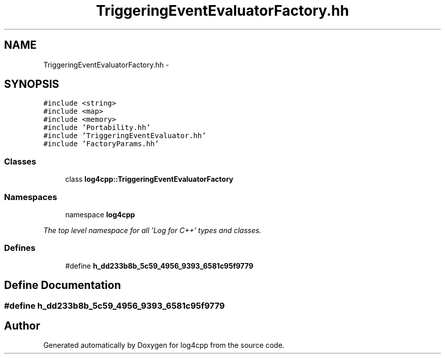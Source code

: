 .TH "TriggeringEventEvaluatorFactory.hh" 3 "1 Nov 2017" "Version 1.1" "log4cpp" \" -*- nroff -*-
.ad l
.nh
.SH NAME
TriggeringEventEvaluatorFactory.hh \- 
.SH SYNOPSIS
.br
.PP
\fC#include <string>\fP
.br
\fC#include <map>\fP
.br
\fC#include <memory>\fP
.br
\fC#include 'Portability.hh'\fP
.br
\fC#include 'TriggeringEventEvaluator.hh'\fP
.br
\fC#include 'FactoryParams.hh'\fP
.br

.SS "Classes"

.in +1c
.ti -1c
.RI "class \fBlog4cpp::TriggeringEventEvaluatorFactory\fP"
.br
.in -1c
.SS "Namespaces"

.in +1c
.ti -1c
.RI "namespace \fBlog4cpp\fP"
.br
.PP

.RI "\fIThe top level namespace for all 'Log for C++' types and classes. \fP"
.in -1c
.SS "Defines"

.in +1c
.ti -1c
.RI "#define \fBh_dd233b8b_5c59_4956_9393_6581c95f9779\fP"
.br
.in -1c
.SH "Define Documentation"
.PP 
.SS "#define h_dd233b8b_5c59_4956_9393_6581c95f9779"
.SH "Author"
.PP 
Generated automatically by Doxygen for log4cpp from the source code.
